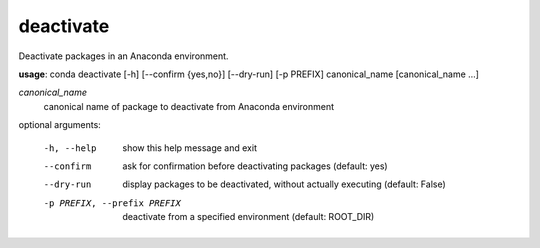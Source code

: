 ----------
deactivate
----------

Deactivate packages in an Anaconda environment.

**usage**: conda deactivate [-h] [--confirm {yes,no}] [--dry-run] [-p PREFIX] canonical_name [canonical_name ...]

*canonical_name*
    canonical name of package to deactivate from Anaconda environment

optional arguments:

  -h, --help            show this help message and exit
  --confirm             ask for confirmation before deactivating packages
                        (default: yes)
  --dry-run             display packages to be deactivated, without actually
                        executing (default: False)
  -p PREFIX, --prefix PREFIX
                        deactivate from a specified environment (default: ROOT_DIR)
